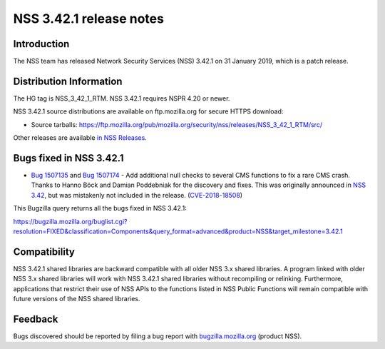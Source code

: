 ========================
NSS 3.42.1 release notes
========================
.. _Introduction:

Introduction
------------

The NSS team has released Network Security Services (NSS) 3.42.1 on 31
January 2019, which is a patch release.

.. _Distribution_Information:

Distribution Information
------------------------

The HG tag is NSS_3_42_1_RTM. NSS 3.42.1 requires NSPR 4.20 or newer.

NSS 3.42.1 source distributions are available on ftp.mozilla.org for
secure HTTPS download:

-  Source tarballs:
   https://ftp.mozilla.org/pub/mozilla.org/security/nss/releases/NSS_3_42_1_RTM/src/

Other releases are available `in NSS
Releases </en-US/docs/Mozilla/Projects/NSS/NSS_Releases>`__.

.. _Bugs_fixed_in_NSS_3.42.1:

Bugs fixed in NSS 3.42.1
------------------------

-  `Bug
   1507135 <https://bugzilla.mozilla.org/show_bug.cgi?id=1507135>`__ and
   `Bug
   1507174 <https://bugzilla.mozilla.org/show_bug.cgi?id=1507174>`__ -
   Add additional null checks to several CMS functions to fix a rare CMS
   crash. Thanks to Hanno Böck and Damian Poddebniak for the discovery
   and fixes. This was originally announced in `NSS
   3.42 </en-US/docs/Mozilla/Projects/NSS/NSS_3.42_release_notes>`__,
   but was mistakenly not included in the release.
   (`CVE-2018-18508 <https://bugzilla.mozilla.org/show_bug.cgi?id=CVE-2018-18508>`__)

This Bugzilla query returns all the bugs fixed in NSS 3.42.1:

https://bugzilla.mozilla.org/buglist.cgi?resolution=FIXED&classification=Components&query_format=advanced&product=NSS&target_milestone=3.42.1

.. _Compatibility:

Compatibility
-------------

NSS 3.42.1 shared libraries are backward compatible with all older NSS
3.x shared libraries. A program linked with older NSS 3.x shared
libraries will work with NSS 3.42.1 shared libraries without recompiling
or relinking. Furthermore, applications that restrict their use of NSS
APIs to the functions listed in NSS Public Functions will remain
compatible with future versions of the NSS shared libraries.

.. _Feedback:

Feedback
--------

Bugs discovered should be reported by filing a bug report with
`bugzilla.mozilla.org <https://bugzilla.mozilla.org/enter_bug.cgi?product=NSS>`__
(product NSS).